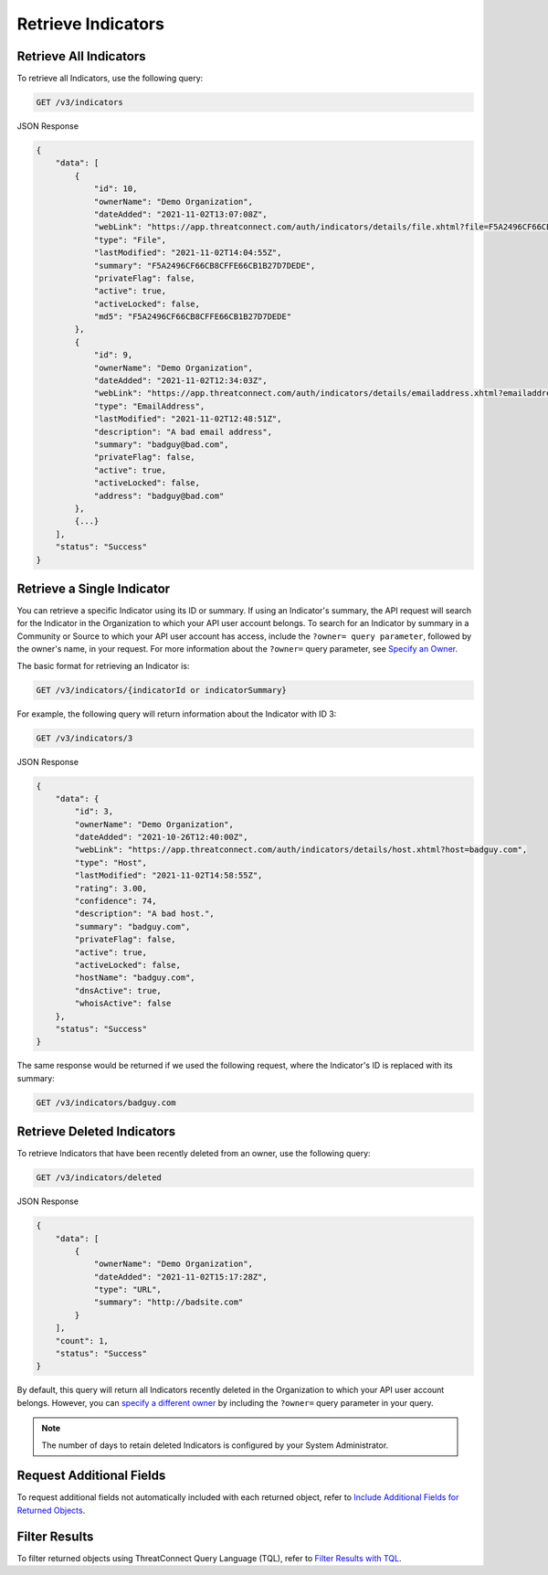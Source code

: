 Retrieve Indicators
-------------------

Retrieve All Indicators
^^^^^^^^^^^^^^^^^^^^^^^

To retrieve all Indicators, use the following query:

.. code::

    GET /v3/indicators

JSON Response

.. code:: json

    {
        "data": [
            {
                "id": 10,
                "ownerName": "Demo Organization",
                "dateAdded": "2021-11-02T13:07:08Z",
                "webLink": "https://app.threatconnect.com/auth/indicators/details/file.xhtml?file=F5A2496CF66CB8CFFE66CB1B27D7DEDE",
                "type": "File",
                "lastModified": "2021-11-02T14:04:55Z",
                "summary": "F5A2496CF66CB8CFFE66CB1B27D7DEDE",
                "privateFlag": false,
                "active": true,
                "activeLocked": false,
                "md5": "F5A2496CF66CB8CFFE66CB1B27D7DEDE"
            }, 
            {
                "id": 9,
                "ownerName": "Demo Organization",
                "dateAdded": "2021-11-02T12:34:03Z",
                "webLink": "https://app.threatconnect.com/auth/indicators/details/emailaddress.xhtml?emailaddress=badguy%40bad.com",
                "type": "EmailAddress",
                "lastModified": "2021-11-02T12:48:51Z",
                "description": "A bad email address",
                "summary": "badguy@bad.com",
                "privateFlag": false,
                "active": true,
                "activeLocked": false,
                "address": "badguy@bad.com"
            },
            {...}
        ], 
        "status": "Success"
    }


Retrieve a Single Indicator
^^^^^^^^^^^^^^^^^^^^^^^^^^^

You can retrieve a specific Indicator using its ID or summary. If using an Indicator's summary, the API request will search for the Indicator in the Organization to which your API user account belongs. To search for an Indicator by summary in a Community or Source to which your API user account has access, include the ``?owner= query parameter``, followed by the owner's name, in your request. For more information about the ``?owner=`` query parameter, see `Specify an Owner <https://docs.threatconnect.com/en/latest/rest_api/v3/specify_owner.html>`_.

The basic format for retrieving an Indicator is:

.. code::

    GET /v3/indicators/{indicatorId or indicatorSummary}

For example, the following query will return information about the Indicator with ID 3:

.. code::

    GET /v3/indicators/3

JSON Response

.. code:: json

    {
        "data": {
            "id": 3,
            "ownerName": "Demo Organization",
            "dateAdded": "2021-10-26T12:40:00Z",
            "webLink": "https://app.threatconnect.com/auth/indicators/details/host.xhtml?host=badguy.com",
            "type": "Host",
            "lastModified": "2021-11-02T14:58:55Z",
            "rating": 3.00,
            "confidence": 74,
            "description": "A bad host.",
            "summary": "badguy.com",
            "privateFlag": false,
            "active": true,
            "activeLocked": false,
            "hostName": "badguy.com",
            "dnsActive": true,
            "whoisActive": false
        },
        "status": "Success"
    }

The same response would be returned if we used the following request, where the Indicator's ID is replaced with its summary:

.. code::

    GET /v3/indicators/badguy.com

Retrieve Deleted Indicators
^^^^^^^^^^^^^^^^^^^^^^^^^^^

To retrieve Indicators that have been recently deleted from an owner, use the following query:

.. code::

    GET /v3/indicators/deleted

JSON Response

.. code:: json

    {
        "data": [
            {
                "ownerName": "Demo Organization",
                "dateAdded": "2021-11-02T15:17:28Z",
                "type": "URL",
                "summary": "http://badsite.com"
            }
        ],
        "count": 1,
        "status": "Success"
    }

By default, this query will return all Indicators recently deleted in the Organization to which your API user account belongs. However, you can `specify a different owner <https://docs.threatconnect.com/en/latest/rest_api/v3/specify_owner.html>`_ by including the ``?owner=`` query parameter in your query.

.. note::
    The number of days to retain deleted Indicators is configured by your System Administrator.

Request Additional Fields
^^^^^^^^^^^^^^^^^^^^^^^^^

To request additional fields not automatically included with each returned object, refer to `Include Additional Fields for Returned Objects <https://docs.threatconnect.com/en/latest/rest_api/v3/additional_fields.html>`_.

Filter Results
^^^^^^^^^^^^^^

To filter returned objects using ThreatConnect Query Language (TQL), refer to `Filter Results with TQL <https://docs.threatconnect.com/en/latest/rest_api/v3/filter_results.html>`_.
